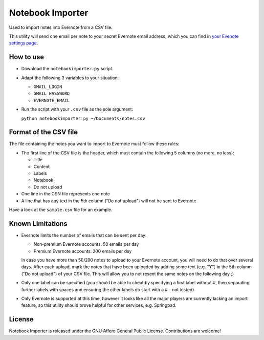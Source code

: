 Notebook Importer
=================

Used to import notes into Evernote from a CSV file.

This utility will send one email per note to your secret Evernote email address, which you can find in `your Evenote settings page <https://www.evernote.com/Settings.action>`_.

How to use
----------

- Download the ``notebookimporter.py`` script.
- Adapt the following 3 variables to your situation:
  
  - ``GMAIL_LOGIN``
  - ``GMAIL_PASSWORD``
  - ``EVERNOTE_EMAIL``
  
- Run the script with your ``.csv`` file as the sole argument:
  
  ``python notebookimporter.py ~/Documents/notes.csv``

Format of the CSV file
----------------------

The file containing the notes you want to import to Evernote must follow these rules:

- The first line of the CSV file is the header, which must contain the following 5 columns (no more, no less):

  - Title
  - Content
  - Labels
  - Notebook
  - Do not upload
  
- One line in the CSN file represents one note
- A line that has any text in the 5th column ("Do not upload") will not be sent to Evernote

Have a look at the ``sample.csv`` file for an example.

Known Limitations
-----------------

- Evernote limits the number of emails that can be sent per day:

  - Non-premium Evernote accounts: 50 emails per day
  - Premium Evernote accounts: 200 emails per day
  
  In case you have more than 50/200 notes to upload to your Evernote account, you will need to do that over several days. After each upload, mark the notes that have been uploaded by adding some text (e.g. "Y") in the 5th column ("Do not upload") of your CSV file. This will allow you to not resent the same notes on the following day ;)

- Only one label can be specified (you should be able to cheat by specifying a first label without #, then separating further labels with spaces and ensuring the other labels do start with a # - not tested)

- Only Evernote is supported at this time, however it looks like all the major players are currently lacking an import feature, so this utility should prove helpful for other services, e.g. Springpad.

License
-------

Notebook Importer is released under the GNU Affero General Public License. Contributions are welcome!

